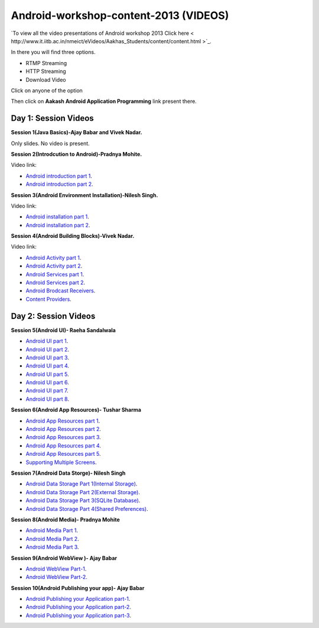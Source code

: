 Android-workshop-content-2013 (VIDEOS)
=============================
`To view all the video presentations of Android workshop 2013 Click here < http://www.it.iitb.ac.in/nmeict/eVideos/Aakhas_Students/content/content.html >`_.

In there you will find three options.

* RTMP Streaming

* HTTP Streaming

* Download Video


Click on anyone of the option

Then click on  **Aakash Android Application Programming** link present there.



Day 1: Session Videos
----------------------


**Session 1(Java Basics)-Ajay Babar and Vivek Nadar.**

Only slides. No video is present.


 
**Session 2(Introdcution to Android)-Pradnya Mohite.**

Video link:

* `Android introduction part 1 <http://www.youtube.com/watch?v=RU2qJTO0Gms&feature=youtu.be>`_.

* `Android introduction part 2 <http://www.youtube.com/watch?v=d45uLZEU5U0>`_.



**Session 3(Android Environment Installation)-Nilesh Singh.**

Video link:

* `Android installation part 1 <http://www.youtube.com/watch?v=DqVOaDrt8Zc>`_.

* `Android installation part 2 <http://www.youtube.com/watch?v=6zfN_S8Vyrc>`_.




**Session 4(Android Building Blocks)-Vivek Nadar.**

Video link:

* `Android Activity part 1 <http://www.youtube.com/watch?v=nPBbBdOg6qY>`_.

* `Android Activity part 2 <http://www.youtube.com/watch?v=wI6XZZ0-qrM>`_.

* `Android Services part 1 <http://www.youtube.com/watch?v=OId5YawwGU0>`_.

* `Android Services part 2 <http://www.youtube.com/watch?v=C0zYOxAV-3g>`_.

* `Android Brodcast Receivers <http://www.youtube.com/watch?v=M9hBF_JoWj4>`_.

* `Content Providers <http://www.youtube.com/watch?v=5p4nPNqVSEI>`_.



Day 2: Session Videos
-----------------------

**Session 5(Android UI)- Raeha Sandalwala**

* `Android UI part 1 <http://www.youtube.com/watch?v=KdX4DaFRAKU>`_.

* `Android UI part 2 <http://www.youtube.com/watch?v=dXb3Tx8V4hU>`_.

* `Android UI part 3 <http://www.youtube.com/watch?v=2E_KTtnbzVU>`_.

* `Android UI part 4 <http://www.youtube.com/watch?v=zg5jo1cWUVs>`_.

* `Android UI part 5 <http://www.youtube.com/watch?v=aI1uMZMmnY8>`_.

* `Android UI part 6 <http://www.youtube.com/watch?v=oXWlxpZN2sQ>`_.

* `Android UI part 7 <http://www.youtube.com/watch?v=R5zOKIsFkJ4>`_.

* `Android UI part 8 <http://www.youtube.com/watch?v=QIYbVTiTTcc>`_.

**Session 6(Android App Resources)- Tushar Sharma**

* `Android App Resources part 1 <http://www.youtube.com/watch?v=k9f1vgBThx0&feature=youtu.be>`_.

* `Android App Resources part 2 <http://www.youtube.com/watch?v=4MJqhgCzJ8g&feature=youtu.be>`_.

* `Android App Resources part 3 <http://www.youtube.com/watch?v=gsQAKCqUd8o&feature=youtu.be>`_.

* `Android App Resources part 4 <http://www.youtube.com/watch?v=u0r6MekCnHU&feature=youtu.be>`_.

* `Android App Resources part 5 <http://www.youtube.com/watch?v=GXn6_APqDr4&feature=youtu.be>`_.

* `Supporting Multiple Screens <http://www.youtube.com/watch?v=dm-k2XrboU0&feature=youtu.be>`_.

**Session 7(Android Data Storge)- Nilesh Singh**

* `Android Data Storage Part 1(Internal Storage) <http://www.youtube.com/watch?v=bLqbX0D6A3E&feature=youtu.be>`_.

* `Android Data Storage Part 2(External Storage) <http://www.youtube.com/watch?v=YQXbaFcW3LA&feature=youtu.be>`_.

* `Android Data Storage Part 3(SQLite Database) <http://www.youtube.com/watch?v=eAogfMz4R4o&feature=youtu.be>`_.

* `Android Data Storage Part 4(Shared Preferences) <http://www.youtube.com/watch?v=IqV24N0Gki8&feature=youtu.be>`_.

**Session 8(Android Media)- Pradnya Mohite**

* `Android Media Part 1 <http://www.youtube.com/watch?v=GorJdq8N6aY&feature=youtu.be>`_.

* `Android Media Part 2 <http://www.youtube.com/watch?v=KgO9srroZxs&feature=youtu.be>`_.

* `Android Media Part 3 <http://www.youtube.com/watch?v=tY_WDBkSy-Y&feature=youtu.be>`_.

**Session 9(Android WebView )- Ajay Babar**

* `Android WebView Part-1 <http://www.youtube.com/watch?v=VJ85-mJi8dQ&feature=youtu.be>`_.

* `Android WebView Part-2 <http://www.youtube.com/watch?v=p7oOt5ESnno>`_.


**Session 10(Android Publishing your app)- Ajay Babar**


* `Android Publishing your Application part-1 <http://www.youtube.com/watch?v=QKa7FOVHJ-s&feature=youtu.be>`_.

* `Android Publishing your Application part-2 <http://www.youtube.com/watch?v=siygjHJp9t8&feature=youtu.be>`_.

* `Android Publishing your Application part-3 <http://www.youtube.com/watch?v=4CgpwFWpGJk&feature=youtu.be>`_.





